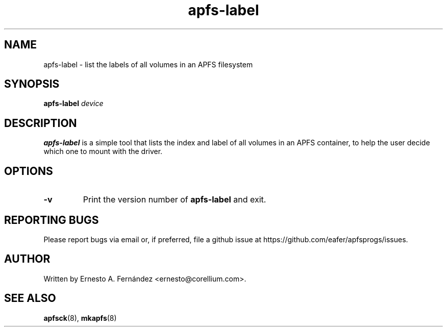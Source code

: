 .\" apfs-label.8 - manpage for apfs-label
.\"
.\" Copyright (C) 2024 Ernesto A. Fernández <ernesto@corellium.com>
.\"
.TH apfs-label 8 "September 2024" "apfsprogs 0.1"
.SH NAME
apfs-label \- list the labels of all volumes in an APFS filesystem
.SH SYNOPSIS
.B apfs-label
.I device
.SH DESCRIPTION
.B apfs-label
is a simple tool that lists the index and label of all volumes in an
APFS container, to help the user decide which one to mount with the driver.
.SH OPTIONS
.TP
.B \-v
Print the version number of
.B apfs-label
and exit.
.SH REPORTING BUGS
Please report bugs via email or, if preferred, file a github issue at
\%https://github.com/eafer/apfsprogs/issues.
.SH AUTHOR
Written by Ernesto A. Fernández <ernesto@corellium.com>.
.SH SEE ALSO
.BR apfsck (8),
.BR mkapfs (8)
